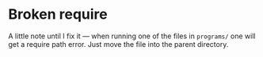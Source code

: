 * Broken require

  A little note until I fix it — when running one of the files in
  =programs/= one will get a require path error. Just move the file
  into the parent directory.
